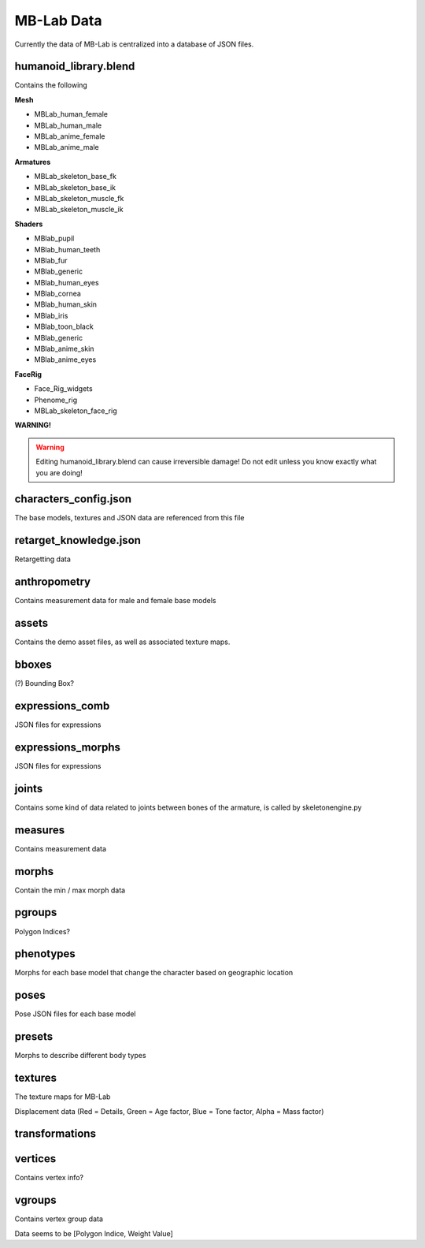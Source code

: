 MB-Lab Data
===========

Currently the data of MB-Lab is centralized into a database of JSON files.


======================
humanoid_library.blend
======================

Contains the following

**Mesh**

* MBLab_human_female
* MBLab_human_male
* MBLab_anime_female
* MBLab_anime_male

**Armatures**

* MBLab_skeleton_base_fk
* MBLab_skeleton_base_ik
* MBLab_skeleton_muscle_fk
* MBLab_skeleton_muscle_ik

**Shaders**

* MBlab_pupil
* MBlab_human_teeth
* MBlab_fur
* MBlab_generic
* MBlab_human_eyes
* MBlab_cornea
* MBlab_human_skin
* MBlab_iris
* MBlab_toon_black
* MBlab_generic
* MBlab_anime_skin
* MBlab_anime_eyes

**FaceRig**

* Face_Rig_widgets
* Phenome_rig
* MBLab_skeleton_face_rig

**WARNING!**

.. warning::
    Editing humanoid_library.blend can cause irreversible damage!
    Do not edit unless you know exactly what you are doing!

======================
characters_config.json
======================

The base models, textures and JSON data are referenced from this file


=======================
retarget_knowledge.json
=======================

Retargetting data

=============
anthropometry
=============

Contains measurement data for male and female base models

======
assets
======

Contains the demo asset files, as well as associated texture maps.

======
bboxes
======

(?) Bounding Box?

================
expressions_comb
================

JSON files for expressions

==================
expressions_morphs
==================

JSON files for expressions

======
joints
======

Contains some kind of data related to joints between bones of the armature, is called by skeletonengine.py

========
measures
========

Contains measurement data

======
morphs
======

Contain the min / max morph data

=======
pgroups
=======

Polygon Indices?

==========
phenotypes
==========

Morphs for each base model that change the character based on geographic location

=====
poses
=====

Pose JSON files for each base model

=======
presets
=======

Morphs to describe different body types

========
textures
========

The texture maps for MB-Lab

Displacement data (Red = Details, Green = Age factor, Blue = Tone factor, Alpha = Mass factor)


===============
transformations
===============

========
vertices
========

Contains vertex info?

=======
vgroups
=======

Contains vertex group data

Data seems to be [Polygon Indice, Weight Value]

